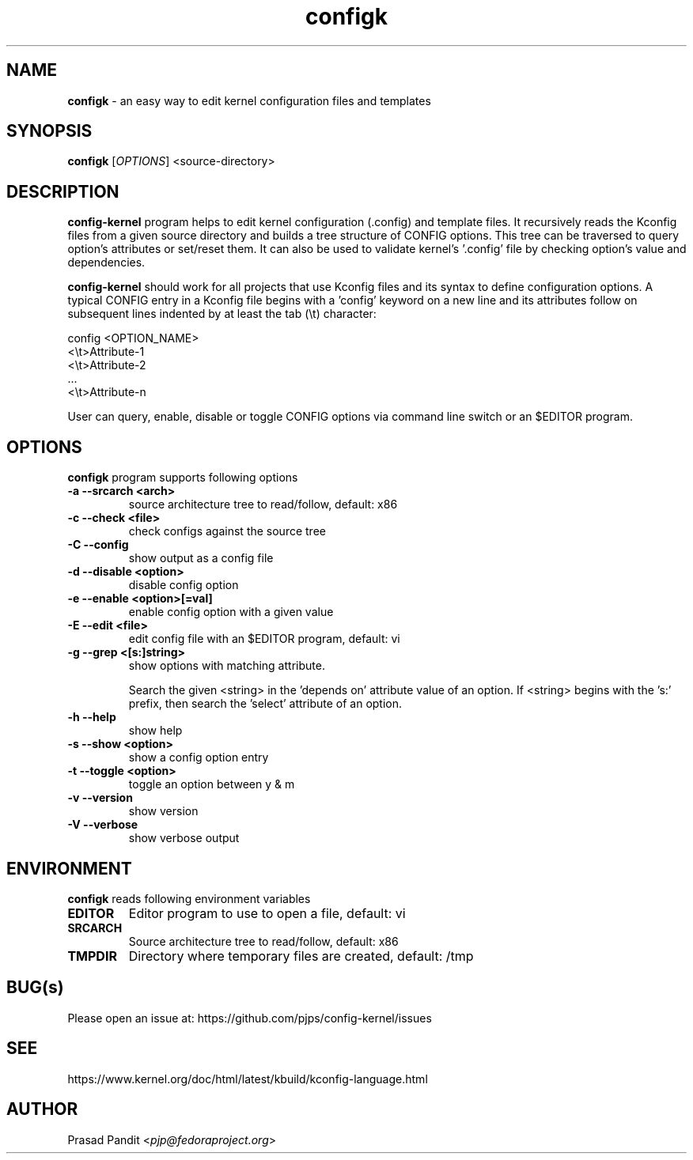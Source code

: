 \"
\" configk: an easy way to edit kernel configuration files and templates
\" Copyright (C) 2023-2024 Red Hat Inc.
\"
\" This program is free software; you can redistribute it and/or modify
\" it under the terms of the GNU General Public License as published by
\" the Free Software Foundation; either version 2 of the License, or
\" (at your option) any later version.
\"
\" This program is distributed in the hope that it will be useful,
\" but WITHOUT ANY WARRANTY; without even the implied warranty of
\" MERCHANTABILITY or FITNESS FOR A PARTICULAR PURPOSE.
\"
\" See COPYING file or <http://www.gnu.org/licenses/> for more details.
\"

\".ll 6i
\".nr LL 6i
.TH configk 1
.SH NAME
\fBconfigk\fR - an easy way to edit kernel configuration files and templates
.SH SYNOPSIS
.TP 5
\fBconfigk\fR [\fIOPTIONS\fR] <source-directory>
.SH DESCRIPTION
.PP
\fBconfig-kernel\fR program helps to edit kernel configuration (.config) and
template files. It recursively reads the Kconfig files from a given source
directory and builds a tree structure of CONFIG options. This tree can be
traversed to query option's attributes or set/reset them. It can also be
used to validate kernel's '.config' file by checking option's value and
dependencies.

\fBconfig-kernel\fR should work for all projects that use Kconfig files and
its syntax to define configuration options. A typical CONFIG entry in a
Kconfig file begins with a 'config' keyword on a new line and its attributes
follow on subsequent lines indented by at least the tab (\\t) character:

        config <OPTION_NAME>
        <\\t>Attribute-1
        <\\t>Attribute-2
          ...
        <\\t>Attribute-n

User can query, enable, disable or toggle CONFIG options via command line
switch or an $EDITOR program.

.SH OPTIONS
\fBconfigk\fR program supports following options
.TP
.B \-a \-\-srcarch <arch>
source architecture tree to read/follow, default: x86

.TP
.B \-c \-\-check <file>
check configs against the source tree

.TP
.B \-C \-\-config
show output as a config file

.TP
.B \-d \-\-disable <option>
disable config option

.TP
.B \-e \-\-enable <option>[=val]
enable config option with a given value

.TP
.B \-E \-\-edit <file>
edit config file with an $EDITOR program, default: vi

.TP
.B \-g \-\-grep <[s:]string>
show options with matching attribute.

Search the given <string> in the 'depends on' attribute value of an option.
If <string> begins with the 's:' prefix, then search the 'select' attribute
of an option.

.TP
.B \-h \-\-help
show help

.TP
.B \-s \-\-show <option>
show a config option entry

.TP
.B \-t \-\-toggle <option>
toggle an option between y & m

.TP
.B \-v \-\-version
show version

.TP
.B \-V \-\-verbose
show verbose output

.SH ENVIRONMENT
.PP
\fBconfigk\fR reads following environment variables

.TP
.B EDITOR
Editor program to use to open a file, default: vi

.TP
.B SRCARCH
Source architecture tree to read/follow, default: x86

.TP
.B TMPDIR
Directory where temporary files are created, default: /tmp

.SH BUG(s)
.PP
Please open an issue at: https://github.com/pjps/config-kernel/issues

.SH SEE
.PP
https://www.kernel.org/doc/html/latest/kbuild/kconfig-language.html

.SH AUTHOR
Prasad Pandit <\fIpjp@fedoraproject.org\fR>
